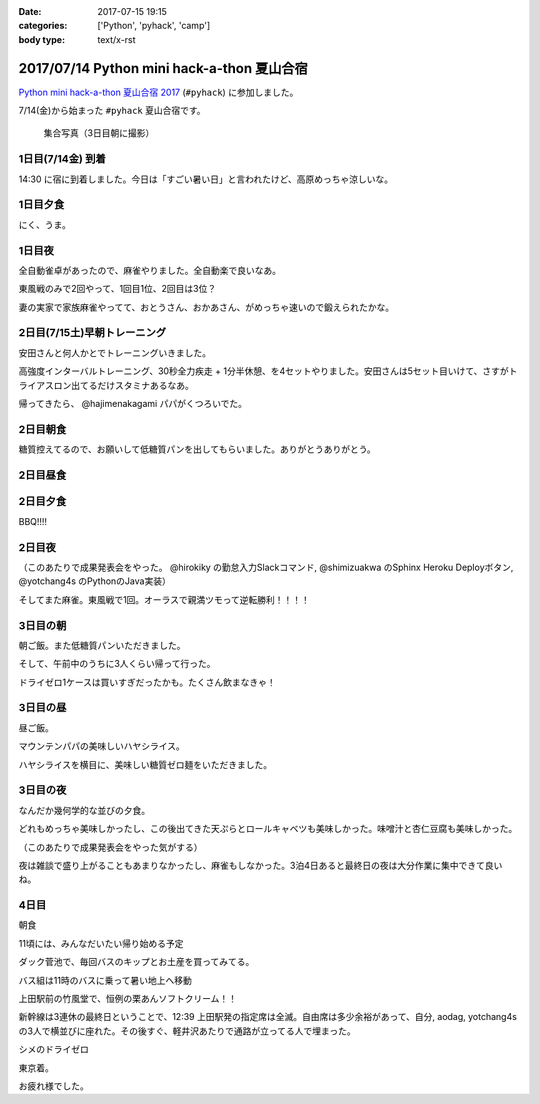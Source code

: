 :date: 2017-07-15 19:15
:categories: ['Python', 'pyhack', 'camp']
:body type: text/x-rst

===========================================
2017/07/14 Python mini hack-a-thon 夏山合宿
===========================================

`Python mini hack-a-thon 夏山合宿 2017`_ (``#pyhack``) に参加しました。

.. _Python mini hack-a-thon 夏山合宿 2017: https://pyhack.connpass.com/event/55337/


7/14(金)から始まった ``#pyhack`` 夏山合宿です。

.. figure:: group-photo.*

   集合写真（3日目朝に撮影）


1日目(7/14金) 到着
===================

14:30 に宿に到着しました。今日は「すごい暑い日」と言われたけど、高原めっちゃ涼しいな。

.. raw:: html

   <blockquote class="twitter-tweet" data-lang="ja"><p lang="ja" dir="ltr"><a href="https://twitter.com/hashtag/pyhack?src=hash">#pyhack</a> ウェルカムブリーフィング中 (@ マウンテンパパ ペンション in 須坂市, 長野県 w/ <a href="https://twitter.com/zenich">@zenich</a>) <a href="https://t.co/UWe9MO4kYY">https://t.co/UWe9MO4kYY</a> <a href="https://t.co/bLDt9ej4Vy">pic.twitter.com/bLDt9ej4Vy</a></p>&mdash; Takayuki Shimizukawa (@shimizukawa) <a href="https://twitter.com/shimizukawa/status/885736580702322688">2017年7月14日</a></blockquote>
   <script async src="//platform.twitter.com/widgets.js" charset="utf-8"></script>

1日目夕食
=========

.. raw:: html

   <blockquote class="twitter-tweet" data-lang="ja"><p lang="ja" dir="ltr">食事の時間です <a href="https://twitter.com/hashtag/pyhack?src=hash">#pyhack</a> (@ マウンテンパパ ペンション in 須坂市, 長野県) <a href="https://t.co/t1pFCyXFrt">https://t.co/t1pFCyXFrt</a> <a href="https://t.co/PQL485tKpR">pic.twitter.com/PQL485tKpR</a></p>&mdash; Takayuki Shimizukawa (@shimizukawa) <a href="https://twitter.com/shimizukawa/status/885802587257176064">2017年7月14日</a></blockquote>
   <script async src="//platform.twitter.com/widgets.js" charset="utf-8"></script>

   <blockquote class="twitter-tweet" data-lang="ja"><p lang="ja" dir="ltr"><a href="https://twitter.com/hashtag/pyhack?src=hash">#pyhack</a> コース料理のメイン～ (@ マウンテンパパ ペンション in 須坂市, 長野県) <a href="https://t.co/vbv5pbuAtj">https://t.co/vbv5pbuAtj</a> <a href="https://t.co/Gia0Of9UU0">pic.twitter.com/Gia0Of9UU0</a></p>&mdash; Takayuki Shimizukawa (@shimizukawa) <a href="https://twitter.com/shimizukawa/status/885815272682213377">2017年7月14日</a></blockquote>
   <script async src="//platform.twitter.com/widgets.js" charset="utf-8"></script>

にく、うま。

1日目夜
========

全自動雀卓があったので、麻雀やりました。全自動楽で良いなあ。

.. raw:: html

   <blockquote class="twitter-tweet" data-lang="ja"><p lang="ja" dir="ltr"><a href="https://twitter.com/hashtag/pyhack?src=hash">#pyhack</a> 麻雀なう。 <a href="https://t.co/BA60n5ep44">pic.twitter.com/BA60n5ep44</a></p>&mdash; かしゅーなっつ (@kashew_nuts) <a href="https://twitter.com/kashew_nuts/status/885831510950989824">2017年7月14日</a></blockquote>
   <script async src="//platform.twitter.com/widgets.js" charset="utf-8"></script>


東風戦のみで2回やって、1回目1位、2回目は3位？

妻の実家で家族麻雀やってて、おとうさん、おかあさん、がめっちゃ速いので鍛えられたかな。


2日目(7/15土)早朝トレーニング
=============================

安田さんと何人かとでトレーニングいきました。

.. raw:: html

   <blockquote class="twitter-tweet" data-lang="ja"><p lang="ja" dir="ltr">早朝高強度トレーニング。高原の朝は涼しい (@ 菅平高原 in Ueda, Nagano) <a href="https://t.co/HHVDl20L02">https://t.co/HHVDl20L02</a> <a href="https://t.co/AUVPaty2O6">pic.twitter.com/AUVPaty2O6</a></p>&mdash; Takayuki Shimizukawa (@shimizukawa) <a href="https://twitter.com/shimizukawa/status/885983934802210816">2017年7月14日</a></blockquote>
   <script async src="//platform.twitter.com/widgets.js" charset="utf-8"></script>

高強度インターバルトレーニング、30秒全力疾走 + 1分半休憩、を4セットやりました。安田さんは5セット目いけて、さすがトライアスロン出てるだけスタミナあるなあ。


帰ってきたら、 @hajimenakagami パパがくつろいでた。

.. raw:: html

   <blockquote class="twitter-tweet" data-lang="ja"><p lang="ja" dir="ltr">中神パパの朝練 <a href="https://twitter.com/hashtag/pyhack?src=hash">#pyhack</a> (@ マウンテンパパ ペンション in 須坂市, 長野県) <a href="https://t.co/y5Wa8jUSmU">https://t.co/y5Wa8jUSmU</a> <a href="https://t.co/NouwpeSs87">pic.twitter.com/NouwpeSs87</a></p>&mdash; Takayuki Shimizukawa (@shimizukawa) <a href="https://twitter.com/shimizukawa/status/885984093971894272">2017年7月14日</a></blockquote>
   <script async src="//platform.twitter.com/widgets.js" charset="utf-8"></script>


2日目朝食
=========

.. raw:: html

   <blockquote class="twitter-tweet" data-lang="ja"><p lang="ja" dir="ltr">あさごはーん！ <a href="https://twitter.com/hashtag/pyhack?src=hash">#pyhack</a> (@ マウンテンパパ ペンション in 須坂市, 長野県) <a href="https://t.co/OoRcAG5M9B">https://t.co/OoRcAG5M9B</a> <a href="https://t.co/uRofC53ut4">pic.twitter.com/uRofC53ut4</a></p>&mdash; Takayuki Shimizukawa (@shimizukawa) <a href="https://twitter.com/shimizukawa/status/886000357452783616">2017年7月14日</a></blockquote>
   <script async src="//platform.twitter.com/widgets.js" charset="utf-8"></script>


糖質控えてるので、お願いして低糖質パンを出してもらいました。ありがとうありがとう。

2日目昼食
=========

.. raw:: html

   <blockquote class="twitter-tweet" data-lang="ja"><p lang="ja" dir="ltr"><a href="https://twitter.com/hashtag/pyhack?src=hash">#pyhack</a> お願いして作ってもらった糖質制限ランチです。 (@ マウンテンパパ ペンション in 須坂市, 長野県) <a href="https://t.co/ynZNQFn6fu">https://t.co/ynZNQFn6fu</a> <a href="https://t.co/DJV472uB9W">pic.twitter.com/DJV472uB9W</a></p>&mdash; Takayuki Shimizukawa (@shimizukawa) <a href="https://twitter.com/shimizukawa/status/886051578301620224">2017年7月15日</a></blockquote>
   <script async src="//platform.twitter.com/widgets.js" charset="utf-8"></script>

2日目夕食
=========

BBQ!!!!

.. raw:: html

   <blockquote class="twitter-tweet" data-lang="ja"><p lang="ja" dir="ltr"><a href="https://twitter.com/hashtag/pyhack?src=hash">#pyhack</a> 夏山合宿 BBQ!!! (@ マウンテンパパ ペンション in 須坂市, 長野県) <a href="https://t.co/fjQzXYg6v0">https://t.co/fjQzXYg6v0</a> <a href="https://t.co/F3OU4UCPie">pic.twitter.com/F3OU4UCPie</a></p>&mdash; Takayuki Shimizukawa (@shimizukawa) <a href="https://twitter.com/shimizukawa/status/886164521706037248">2017年7月15日</a></blockquote>
   <script async src="//platform.twitter.com/widgets.js" charset="utf-8"></script>


2日目夜
========

（このあたりで成果発表会をやった。 @hirokiky の勤怠入力Slackコマンド, @shimizuakwa のSphinx Heroku Deployボタン, @yotchang4s のPythonのJava実装）


そしてまた麻雀。東風戦で1回。オーラスで親満ツモって逆転勝利！！！！

.. raw:: html

   <blockquote class="twitter-tweet" data-lang="ja"><p lang="ja" dir="ltr"><a href="https://twitter.com/hashtag/pyhack?src=hash">#pyhack</a> 麻雀、東風戦オーラス親満ツモって逆転勝利～ (@ マウンテンパパ ペンション in 須坂市, 長野県) <a href="https://t.co/QOSyzgW3M5">https://t.co/QOSyzgW3M5</a> <a href="https://t.co/2aI27leDjQ">pic.twitter.com/2aI27leDjQ</a></p>&mdash; Takayuki Shimizukawa (@shimizukawa) <a href="https://twitter.com/shimizukawa/status/886211411143270400">2017年7月15日</a></blockquote>
   <script async src="//platform.twitter.com/widgets.js" charset="utf-8"></script>

3日目の朝
==========

朝ご飯。また低糖質パンいただきました。

.. raw:: html

   <blockquote class="twitter-tweet" data-lang="ja"><p lang="ja" dir="ltr"><a href="https://twitter.com/hashtag/pyhack?src=hash">#pyhack</a> 夏山合宿3日目 あさごはーん (@ マウンテンパパ ペンション in 須坂市, 長野県) <a href="https://t.co/Vhb5LVJcy3">https://t.co/Vhb5LVJcy3</a> <a href="https://t.co/Mf3LkBWmoj">pic.twitter.com/Mf3LkBWmoj</a></p>&mdash; Takayuki Shimizukawa (@shimizukawa) <a href="https://twitter.com/shimizukawa/status/886363573458436097">2017年7月15日</a></blockquote>
   <script async src="//platform.twitter.com/widgets.js" charset="utf-8"></script>


そして、午前中のうちに3人くらい帰って行った。

ドライゼロ1ケースは買いすぎだったかも。たくさん飲まなきゃ！

.. raw:: html

   <blockquote class="twitter-tweet" data-lang="ja"><p lang="ja" dir="ltr">かんぱーい！チーカマが捗るぜー <a href="https://twitter.com/hashtag/pyhack?src=hash">#pyhack</a> (@ マウンテンパパ ペンション in 須坂市, 長野県) <a href="https://t.co/TcGBPuHggZ">https://t.co/TcGBPuHggZ</a> <a href="https://t.co/WLpzuL18NB">pic.twitter.com/WLpzuL18NB</a></p>&mdash; Takayuki Shimizukawa (@shimizukawa) <a href="https://twitter.com/shimizukawa/status/886412022627405824">2017年7月16日</a></blockquote>
   <script async src="//platform.twitter.com/widgets.js" charset="utf-8"></script>

3日目の昼
==========

昼ご飯。

マウンテンパパの美味しいハヤシライス。

.. raw:: html

   <blockquote class="twitter-tweet" data-lang="ja"><p lang="ja" dir="ltr">ランチのハヤシライス！ <a href="https://twitter.com/hashtag/pyhack?src=hash">#pyhack</a> 夏山合宿 (@ マウンテンパパ ペンション in 須坂市, 長野県) <a href="https://t.co/XwT6o06pwa">https://t.co/XwT6o06pwa</a> <a href="https://t.co/t19QkQPdLk">pic.twitter.com/t19QkQPdLk</a></p>&mdash; Takayuki Shimizukawa (@shimizukawa) <a href="https://twitter.com/shimizukawa/status/886428397668368384">2017年7月16日</a></blockquote>
   <script async src="//platform.twitter.com/widgets.js" charset="utf-8"></script>

ハヤシライスを横目に、美味しい糖質ゼロ麺をいただきました。

.. raw:: html

   <blockquote class="twitter-tweet" data-lang="ja"><p lang="ja" dir="ltr">またまた糖質ゼロ麺作ってもらった。大根おろしと大葉と梅肉でこんなに美味しく..ありがたい～ <a href="https://twitter.com/hashtag/pyhack?src=hash">#pyhack</a> 夏山合宿 (@ マウンテンパパ ペンション in 須坂市, 長野県) <a href="https://t.co/Ty1nZBVHvH">https://t.co/Ty1nZBVHvH</a> <a href="https://t.co/jUxrUfwMSR">pic.twitter.com/jUxrUfwMSR</a></p>&mdash; Takayuki Shimizukawa (@shimizukawa) <a href="https://twitter.com/shimizukawa/status/886429223317123073">2017年7月16日</a></blockquote>
   <script async src="//platform.twitter.com/widgets.js" charset="utf-8"></script>


3日目の夜
===========

なんだか幾何学的な並びの夕食。

.. raw:: html

   <blockquote class="twitter-tweet" data-lang="ja"><p lang="ja" dir="ltr">幾何学的な夕食 <a href="https://twitter.com/hashtag/pyhack?src=hash">#pyhack</a> 夏山合宿 (@ マウンテンパパ ペンション in 須坂市, 長野県) <a href="https://t.co/uof40KP3xH">https://t.co/uof40KP3xH</a> <a href="https://t.co/no2P4xszqf">pic.twitter.com/no2P4xszqf</a></p>&mdash; Takayuki Shimizukawa (@shimizukawa) <a href="https://twitter.com/shimizukawa/status/886528120119070720">2017年7月16日</a></blockquote>
   <script async src="//platform.twitter.com/widgets.js" charset="utf-8"></script>


どれもめっちゃ美味しかったし、この後出てきた天ぷらとロールキャベツも美味しかった。味噌汁と杏仁豆腐も美味しかった。


（このあたりで成果発表会をやった気がする）

夜は雑談で盛り上がることもあまりなかったし、麻雀もしなかった。3泊4日あると最終日の夜は大分作業に集中できて良いね。


4日目
=========

朝食

.. raw:: html

   <blockquote class="twitter-tweet" data-lang="ja"><p lang="ja" dir="ltr"><a href="https://twitter.com/hashtag/pyhack?src=hash">#pyhack</a> 夏山合宿、初の4日目の朝ご飯！！ (@ マウンテンパパ ペンション in 須坂市, 長野県 w/ <a href="https://twitter.com/shidocchi">@shidocchi</a>) <a href="https://t.co/GwU6RdmR8t">https://t.co/GwU6RdmR8t</a> <a href="https://t.co/x3TeFWH0cF">pic.twitter.com/x3TeFWH0cF</a></p>&mdash; Takayuki Shimizukawa (@shimizukawa) <a href="https://twitter.com/shimizukawa/status/886730803773931520">2017年7月16日</a></blockquote>
   <script async src="//platform.twitter.com/widgets.js" charset="utf-8"></script>

11頃には、みんなだいたい帰り始める予定

.. raw:: html

   <blockquote class="twitter-tweet" data-lang="ja"><p lang="ja" dir="ltr"><a href="https://twitter.com/hashtag/pyhack?src=hash">#pyhack</a> 夏山合宿最終日。ギリギリまでhackする皆さん (@ マウンテンパパ ペンション in 須坂市, 長野県) <a href="https://t.co/xDd7SKjVxh">https://t.co/xDd7SKjVxh</a> <a href="https://t.co/gSJvZ6G2C9">pic.twitter.com/gSJvZ6G2C9</a></p>&mdash; Takayuki Shimizukawa (@shimizukawa) <a href="https://twitter.com/shimizukawa/status/886761351934337028">2017年7月17日</a></blockquote>
   <script async src="//platform.twitter.com/widgets.js" charset="utf-8"></script>


ダック菅池で、毎回バスのキップとお土産を買ってみてる。

.. raw:: html

   <blockquote class="twitter-tweet" data-lang="ja"><p lang="ja" dir="ltr"><a href="https://twitter.com/hashtag/pyhack?src=hash">#pyhack</a> 夏山合宿、帰り道にお土産ゲット (@ 菅平レジャーセンター ダック菅池 in 上田市, 長野県) <a href="https://t.co/EPjFaa1O8K">https://t.co/EPjFaa1O8K</a> <a href="https://t.co/tUqkcK0Q9W">pic.twitter.com/tUqkcK0Q9W</a></p>&mdash; Takayuki Shimizukawa (@shimizukawa) <a href="https://twitter.com/shimizukawa/status/886766567526211585">2017年7月17日</a></blockquote>
   <script async src="//platform.twitter.com/widgets.js" charset="utf-8"></script>

バス組は11時のバスに乗って暑い地上へ移動

.. raw:: html

   <blockquote class="twitter-tweet" data-lang="ja"><p lang="ja" dir="ltr"><a href="https://twitter.com/hashtag/pyhack?src=hash">#pyhack</a> 夏山合宿おわり。帰る。25℃の高原 → 35℃酷暑の関東平野 (@ 菅平高原ダボス(上田バス) in 上田市, 長野県) <a href="https://t.co/QdtczrVxAV">https://t.co/QdtczrVxAV</a> <a href="https://t.co/mfNy6xOEJ9">pic.twitter.com/mfNy6xOEJ9</a></p>&mdash; Takayuki Shimizukawa (@shimizukawa) <a href="https://twitter.com/shimizukawa/status/886767181312249856">2017年7月17日</a></blockquote>
   <script async src="//platform.twitter.com/widgets.js" charset="utf-8"></script>


上田駅前の竹風堂で、恒例の栗あんソフトクリーム！！

.. raw:: html

   <blockquote class="twitter-tweet" data-lang="ja"><p lang="ja" dir="ltr">いつもの！ <a href="https://twitter.com/hashtag/pyhack?src=hash">#pyhack</a> 夏山合宿 (@ 竹風堂 上田店 in 上田市, 長野県) <a href="https://t.co/xYy5fPtMte">https://t.co/xYy5fPtMte</a> <a href="https://t.co/8x2gYrEYPv">pic.twitter.com/8x2gYrEYPv</a></p>&mdash; Takayuki Shimizukawa (@shimizukawa) <a href="https://twitter.com/shimizukawa/status/886784886937444353">2017年7月17日</a></blockquote>
   <script async src="//platform.twitter.com/widgets.js" charset="utf-8"></script>

新幹線は3連休の最終日ということで、12:39 上田駅発の指定席は全滅。自由席は多少余裕があって、自分, aodag, yotchang4s の3人で横並びに座れた。その後すぐ、軽井沢あたりで通路が立ってる人で埋まった。

シメのドライゼロ

.. raw:: html

   <blockquote class="twitter-tweet" data-lang="ja"><p lang="ja" dir="ltr"><a href="https://twitter.com/hashtag/pyhack?src=hash">#pyhack</a> 夏山合宿 帰りの新幹線と言えば～ (@ 佐久平駅 新幹線ホーム in 佐久市, 長野県) <a href="https://t.co/LN7COmMRVL">https://t.co/LN7COmMRVL</a> <a href="https://t.co/B4BUHcswg5">pic.twitter.com/B4BUHcswg5</a></p>&mdash; Takayuki Shimizukawa (@shimizukawa) <a href="https://twitter.com/shimizukawa/status/886794509702631425">2017年7月17日</a></blockquote>
   <script async src="//platform.twitter.com/widgets.js" charset="utf-8"></script>


東京着。

.. raw:: html

   <blockquote class="twitter-tweet" data-lang="ja"><p lang="ja" dir="ltr">え？サウナ？えっ？ /  <a href="https://twitter.com/hashtag/pyhack?src=hash">#pyhack</a> 夏山合宿から現実に帰ってきた (@ 東京駅 新幹線ホーム in 千代田区, 東京都) <a href="https://t.co/V9Qtc5wgMP">https://t.co/V9Qtc5wgMP</a></p>&mdash; Takayuki Shimizukawa (@shimizukawa) <a href="https://twitter.com/shimizukawa/status/886816378002571264">2017年7月17日</a></blockquote>
   <script async src="//platform.twitter.com/widgets.js" charset="utf-8"></script>

お疲れ様でした。

